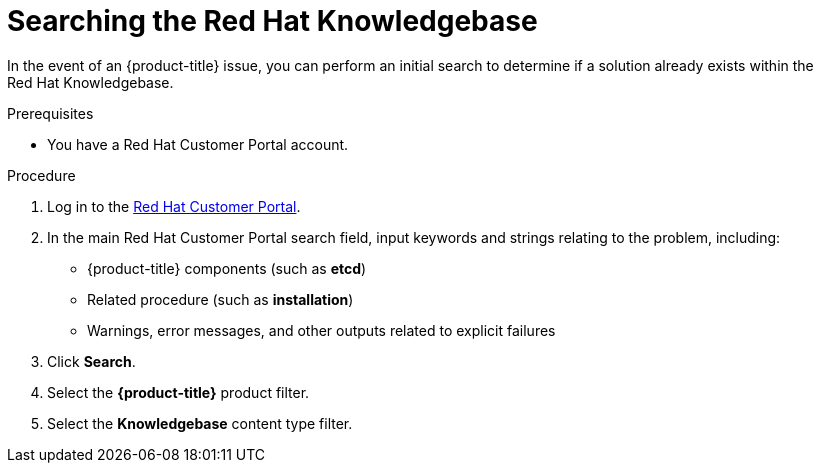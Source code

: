 // Module included in the following assemblies:
//
// * support/getting-support.adoc

[id="support-knowledgebase-search_{context}"]
= Searching the Red Hat Knowledgebase

In the event of an {product-title} issue, you can perform an initial search to determine if a solution already exists within the Red{nbsp}Hat Knowledgebase.

.Prerequisites
* You have a Red{nbsp}Hat Customer Portal account.

.Procedure

. Log in to the link:http://access.redhat.com[Red{nbsp}Hat Customer Portal].
. In the main Red{nbsp}Hat Customer Portal search field, input keywords and strings relating to the problem, including:
** {product-title} components (such as *etcd*)
** Related procedure (such as *installation*)
** Warnings, error messages, and other outputs related to explicit failures
. Click *Search*.
. Select the *{product-title}* product filter.
. Select the *Knowledgebase* content type filter.
